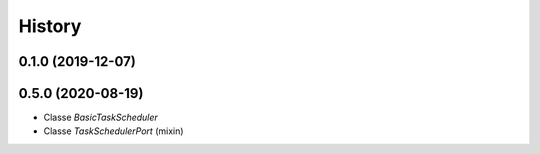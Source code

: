=======
History
=======

0.1.0 (2019-12-07)
------------------

0.5.0 (2020-08-19)
------------------
+ Classe `BasicTaskScheduler`
+ Classe `TaskSchedulerPort` (mixin)
